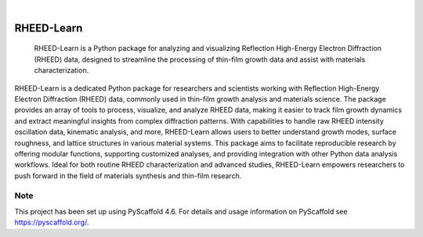 .. These are examples of badges you might want to add to your README:
   please update the URLs accordingly

    .. image:: https://api.cirrus-ci.com/github/<USER>/RHEED-Learn.svg?branch=main
        :alt: Built Status
        :target: https://cirrus-ci.com/github/<USER>/RHEED-Learn
    .. image:: https://readthedocs.org/projects/RHEED-Learn/badge/?version=latest
        :alt: ReadTheDocs
        :target: https://RHEED-Learn.readthedocs.io/en/stable/
    .. image:: https://img.shields.io/coveralls/github/<USER>/RHEED-Learn/main.svg
        :alt: Coveralls
        :target: https://coveralls.io/r/<USER>/RHEED-Learn
    .. image:: https://img.shields.io/pypi/v/RHEED-Learn.svg
        :alt: PyPI-Server
        :target: https://pypi.org/project/RHEED-Learn/
    .. image:: https://img.shields.io/conda/vn/conda-forge/RHEED-Learn.svg
        :alt: Conda-Forge
        :target: https://anaconda.org/conda-forge/RHEED-Learn
    .. image:: https://pepy.tech/badge/RHEED-Learn/month
        :alt: Monthly Downloads
        :target: https://pepy.tech/project/RHEED-Learn
    .. image:: https://img.shields.io/twitter/url/http/shields.io.svg?style=social&label=Twitter
        :alt: Twitter
        :target: https://twitter.com/RHEED-Learn

.. image:: https://img.shields.io/badge/-PyScaffold-005CA0?logo=pyscaffold
    :alt: Project generated with PyScaffold
    :target: https://pyscaffold.org/

|

===========
RHEED-Learn
===========


    RHEED-Learn is a Python package for analyzing and visualizing Reflection High-Energy Electron Diffraction (RHEED) data, designed to streamline the processing of thin-film growth data and assist with materials characterization.


RHEED-Learn is a dedicated Python package for researchers and scientists working with Reflection High-Energy Electron Diffraction (RHEED) data, commonly used in thin-film growth analysis and materials science. The package provides an array of tools to process, visualize, and analyze RHEED data, making it easier to track film growth dynamics and extract meaningful insights from complex diffraction patterns. With capabilities to handle raw RHEED intensity oscillation data, kinematic analysis, and more, RHEED-Learn allows users to better understand growth modes, surface roughness, and lattice structures in various material systems. This package aims to facilitate reproducible research by offering modular functions, supporting customized analyses, and providing integration with other Python data analysis workflows. Ideal for both routine RHEED characterization and advanced studies, RHEED-Learn empowers researchers to push forward in the field of materials synthesis and thin-film research.


.. _pyscaffold-notes:

Note
====

This project has been set up using PyScaffold 4.6. For details and usage
information on PyScaffold see https://pyscaffold.org/.
